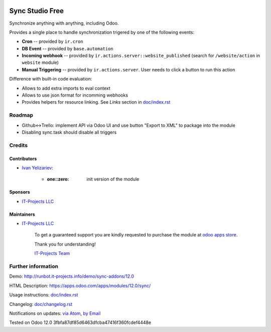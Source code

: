 .. image:: https://img.shields.io/badge/license-MIT-blue.svg
   :target: https://opensource.org/licenses/MIT
   :alt: License: MIT

==================
 Sync Studio Free
==================

Synchronize anything with anything, including Odoo.

Provides a single place to handle synchronization trigered by one of the following events:

* **Cron** -- provided by ``ir.cron``
* **DB Event** -- provided by ``base.automation``
* **Incoming webhook** -- provided by ``ir.actions.server::website_published`` (search for ``/website/action`` in ``website`` module)
* **Manual Triggering** -- provided by ``ir.actions.server``. User needs to click a button to run this action

Difference with built-in code evaluation:

* Allows to add extra imports to eval context
* Allows to use json format for incomming webhooks
* Provides helpers for resource linking. See *Links* section in `<doc/index.rst>`__

Roadmap
=======

* Github<->Trello: implement API via Odoo UI and use button "Export to XML" to package into the module
* Disabling sync.task should disable all triggers

Credits
=======

Contributors
------------
* `Ivan Yelizariev <https://twitter.com/yelizariev>`__:

      * :one::zero: init version of the module

Sponsors
--------
* `IT-Projects LLC <https://it-projects.info>`__

Maintainers
-----------
* `IT-Projects LLC <https://it-projects.info>`__

      To get a guaranteed support
      you are kindly requested to purchase the module
      at `odoo apps store <https://apps.odoo.com/apps/modules/12.0/sync/>`__.

      Thank you for understanding!

      `IT-Projects Team <https://www.it-projects.info/team>`__

Further information
===================

Demo: http://runbot.it-projects.info/demo/sync-addons/12.0

HTML Description: https://apps.odoo.com/apps/modules/12.0/sync/

Usage instructions: `<doc/index.rst>`__

Changelog: `<doc/changelog.rst>`_

Notifications on updates: `via Atom <https://github.com/it-projects-llc/sync-addons/commits/12.0/sync.atom>`_, `by Email <https://blogtrottr.com/?subscribe=https://github.com/it-projects-llc/sync-addons/commits/12.0/sync.atom>`_

Tested on Odoo 12.0 3fbfa87df85d6463dfcba47416f360fcdef4448e
